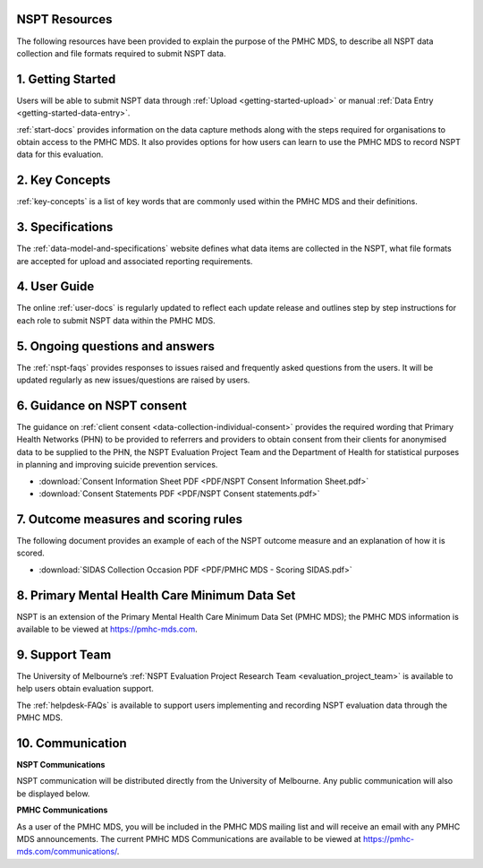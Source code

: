 .. _nspt_resources:

NSPT Resources
^^^^^^^^^^^^^^

The following resources have been provided to explain the purpose of the PMHC MDS,
to describe all NSPT data collection and file formats required to submit NSPT data.

1. Getting Started
^^^^^^^^^^^^^^^^^^

Users will be able to submit NSPT data through :ref:`Upload <getting-started-upload>`
or manual :ref:`Data Entry <getting-started-data-entry>`.

:ref:`start-docs` provides information on the data capture methods
along with the steps required for organisations to obtain access to the PMHC MDS.
It also provides options for how users can learn to use the PMHC MDS to record NSPT
data for this evaluation.

2. Key Concepts
^^^^^^^^^^^^^^^

:ref:`key-concepts` is a list of key words that are commonly used within the
PMHC MDS and their definitions.


3. Specifications
^^^^^^^^^^^^^^^^^

The :ref:`data-model-and-specifications` website defines what data items are
collected in the NSPT, what file formats are accepted for upload and associated
reporting requirements.

4. User Guide
^^^^^^^^^^^^^

The online :ref:`user-docs` is regularly updated to reflect each update release and
outlines step by step instructions for each role to submit NSPT data within the PMHC MDS.

5. Ongoing questions and answers
^^^^^^^^^^^^^^^^^^^^^^^^^^^^^^^^

The :ref:`nspt-faqs` provides responses to issues raised and frequently asked questions
from the users. It will be updated regularly as new issues/questions are raised by users.

6. Guidance on NSPT consent
^^^^^^^^^^^^^^^^^^^^^^^^^^^

The guidance on :ref:`client consent <data-collection-individual-consent>` provides
the required wording that Primary Health Networks (PHN) to be provided to referrers and providers to obtain consent from their clients for
anonymised data to be supplied to the PHN, the NSPT Evaluation Project Team and the
Department of Health for statistical purposes in planning and improving
suicide prevention services.

* :download:`Consent Information Sheet PDF <PDF/NSPT Consent Information Sheet.pdf>`
* :download:`Consent Statements PDF <PDF/NSPT Consent statements.pdf>`


7. Outcome measures and scoring rules
^^^^^^^^^^^^^^^^^^^^^^^^^^^^^^^^^^^^^

The following document provides an example of each of the NSPT outcome measure and an
explanation of how it is scored.

* :download:`SIDAS Collection Occasion PDF <PDF/PMHC MDS - Scoring SIDAS.pdf>`

8. Primary Mental Health Care Minimum Data Set
^^^^^^^^^^^^^^^^^^^^^^^^^^^^^^^^^^^^^^^^^^^^^^

NSPT is an extension of the Primary Mental Health Care Minimum Data Set (PMHC MDS);
the PMHC MDS information is available to be viewed at https://pmhc-mds.com.

9. Support Team
^^^^^^^^^^^^^^^

The University of Melbourne’s :ref:`NSPT Evaluation Project Research Team <evaluation_project_team>`
is available to help users obtain evaluation support.

The :ref:`helpdesk-FAQs` is available to support users implementing and recording
NSPT evaluation data through the PMHC MDS.

10. Communication
^^^^^^^^^^^^^^^^^

**NSPT Communications**

NSPT communication will be distributed directly from the University of Melbourne.
Any public communication will also be displayed below.

**PMHC Communications**

As a user of the PMHC MDS, you will be included in the PMHC MDS mailing list and
will receive an email with any PMHC MDS announcements. The current PMHC MDS Communications
are available to be viewed at https://pmhc-mds.com/communications/.
